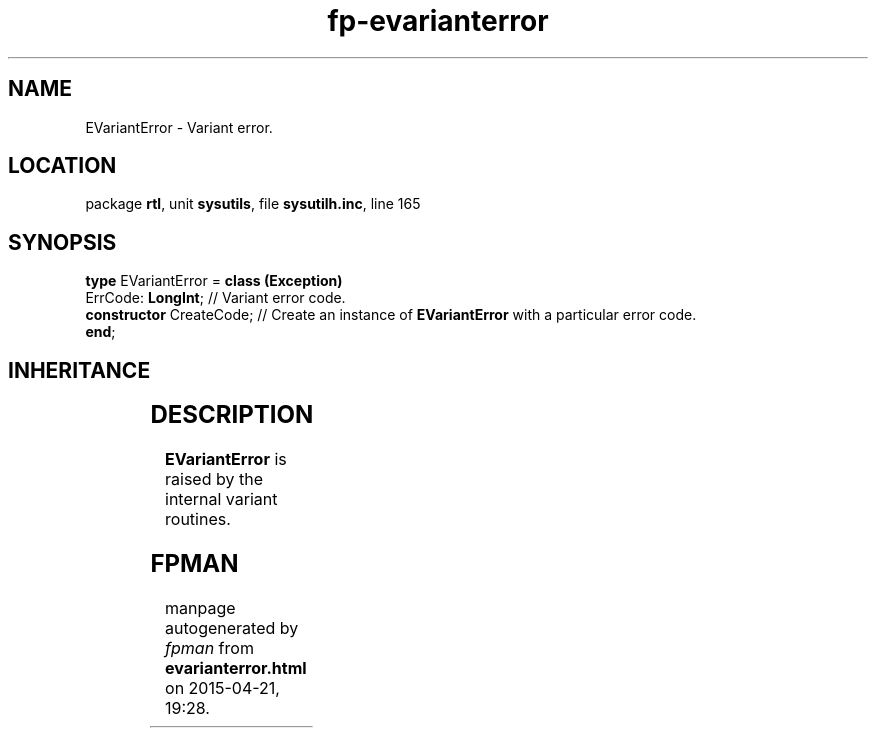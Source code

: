 .\" file autogenerated by fpman
.TH "fp-evarianterror" 3 "2014-03-14" "fpman" "Free Pascal Programmer's Manual"
.SH NAME
EVariantError - Variant error.
.SH LOCATION
package \fBrtl\fR, unit \fBsysutils\fR, file \fBsysutilh.inc\fR, line 165
.SH SYNOPSIS
\fBtype\fR EVariantError = \fBclass (Exception)\fR
  ErrCode: \fBLongInt\fR;       // Variant error code.
  \fBconstructor\fR CreateCode; // Create an instance of \fBEVariantError\fR with a particular error code.
.br
\fBend\fR;
.SH INHERITANCE
.TS
l l
l l
l l.
\fBEVariantError\fR	Variant error.
\fBException\fR	Base class of all exceptions.
\fBTObject\fR	Base class of all classes.
.TE
.SH DESCRIPTION
\fBEVariantError\fR is raised by the internal variant routines.


.SH FPMAN
manpage autogenerated by \fIfpman\fR from \fBevarianterror.html\fR on 2015-04-21, 19:28.

